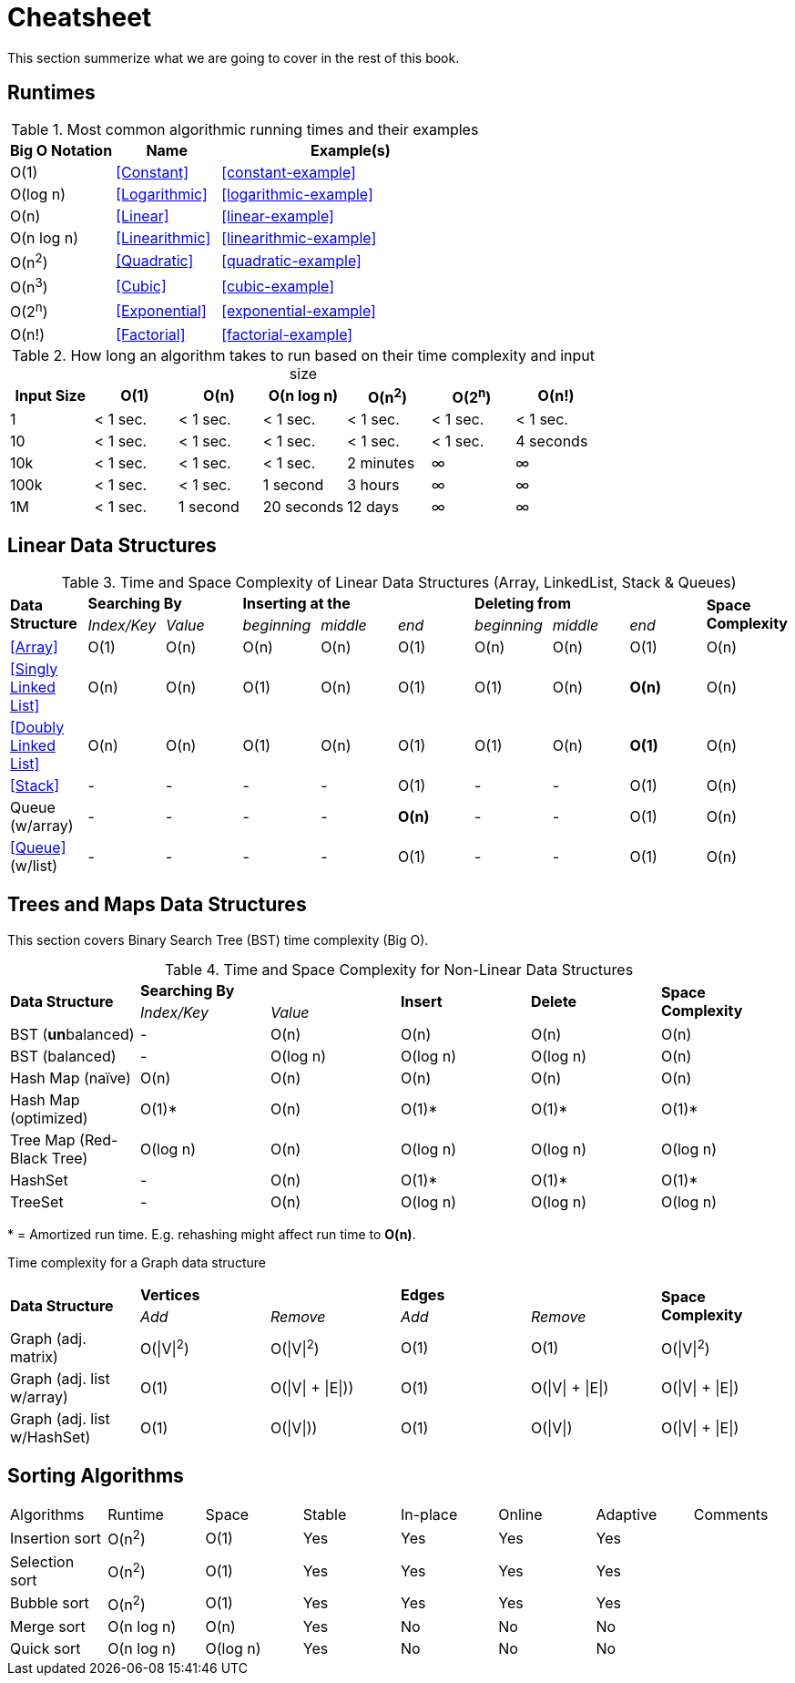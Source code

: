 = Cheatsheet

This section summerize what we are  going to cover in the rest of this book.

== Runtimes

.Most common algorithmic running times and their examples
[cols="2,2,5",options="header"]
|===
|Big O Notation
|Name
|Example(s)

|O(1)
|<<Constant>>
|<<constant-example>>

|O(log n)
|<<Logarithmic>>
|<<logarithmic-example>>

|O(n)
|<<Linear>>
|<<linear-example>>

|O(n log n)
|<<Linearithmic>>
|<<linearithmic-example>>

|O(n^2^)
|<<Quadratic>>
|<<quadratic-example>>

|O(n^3^)
|<<Cubic>>
|<<cubic-example>>

|O(2^n^)
|<<Exponential>>
|<<exponential-example>>

|O(n!)
|<<Factorial>>
|<<factorial-example>>
|===

.How long an algorithm takes to run based on their time complexity and input size
[cols=",,,,,,",options="header",]
|===============================================================
|Input Size |O(1) |O(n) |O(n log n) |O(n^2^) |O(2^n^) |O(n!)
|1 |< 1 sec. |< 1 sec. |< 1 sec. |< 1 sec. |< 1 sec. |< 1 sec.
|10 |< 1 sec. |< 1 sec. |< 1 sec. |< 1 sec. |< 1 sec. |4 seconds
|10k |< 1 sec. |< 1 sec. |< 1 sec. |2 minutes |∞ |∞
|100k |< 1 sec. |< 1 sec. |1 second |3 hours |∞ |∞
|1M |< 1 sec. |1 second |20 seconds |12 days |∞ |∞
|===============================================================

== Linear Data Structures

.Time and Space Complexity of Linear Data Structures (Array, LinkedList, Stack & Queues)
|===
.2+.^s| Data Structure 2+^s| Searching By 3+^s| Inserting at the 3+^s| Deleting from .2+.^s| Space Complexity
^|_Index/Key_ ^|_Value_ ^|_beginning_ ^|_middle_ ^|_end_ ^|_beginning_ ^|_middle_ ^|_end_
| <<Array>> ^|O(1) ^|O(n) ^|O(n) ^|O(n) ^|O(1) ^|O(n) ^|O(n) ^|O(1) ^|O(n)
| <<Singly Linked List>> ^|O(n) ^|O(n) ^|O(1) ^|O(n) ^|O(1) ^|O(1) ^|O(n) ^|*O(n)* ^|O(n)
| <<Doubly Linked List>> ^|O(n) ^|O(n) ^|O(1) ^|O(n) ^|O(1) ^|O(1) ^|O(n) ^|*O(1)* ^|O(n)
| <<Stack>> ^|- ^|- ^|- ^|- ^|O(1) ^|- ^|- ^|O(1) ^|O(n)
| Queue (w/array) ^|- ^|- ^|- ^|- ^|*O(n)* ^|- ^|- ^|O(1) ^|O(n)
| <<Queue>> (w/list) ^|- ^|- ^|- ^|- ^|O(1) ^|- ^|- ^|O(1) ^|O(n)
|===

== Trees and Maps Data Structures

This section covers Binary Search Tree (BST) time complexity (Big O).

.Time and Space Complexity for Non-Linear Data Structures
|===
.2+.^s| Data Structure 2+^s| Searching By .2+^.^s| Insert .2+^.^s| Delete .2+^.^s| Space Complexity
^|_Index/Key_ ^|_Value_
| BST (**un**balanced) ^|- ^|O(n) ^|O(n) ^|O(n) ^|O(n)
| BST (balanced) ^|- ^|O(log n) ^|O(log n) ^|O(log n) ^|O(n)
| Hash Map (naïve) ^|O(n) ^|O(n) ^|O(n) ^|O(n) ^|O(n)
| Hash Map (optimized) ^|O(1)* ^|O(n) ^|O(1)* ^|O(1)* ^|O(1)*
| Tree Map (Red-Black Tree) ^|O(log n) ^|O(n) ^|O(log n) ^|O(log n) ^|O(log n)
| HashSet ^|- ^|O(n) ^|O(1)* ^|O(1)* ^|O(1)*
| TreeSet ^|- ^|O(n) ^|O(log n) ^|O(log n) ^|O(log n)
|===
{empty}* = Amortized run time. E.g. rehashing might affect run time to *O(n)*.


Time complexity for a Graph data structure
|===
.2+.^s| Data Structure 2+^s| Vertices 2+^s| Edges .2+^.^s| Space Complexity
^|_Add_ ^|_Remove_ ^|_Add_ ^|_Remove_
| Graph (adj. matrix) ^| O(\|V\|^2^) ^| O(\|V\|^2^) ^|O(1) ^|O(1) ^|O(\|V\|^2^)
| Graph (adj. list w/array) ^| O(1) ^| O(\|V\| + \|E\|)) ^|O(1) ^|O(\|V\| + \|E\|) ^|O(\|V\| + \|E\|)
| Graph (adj. list w/HashSet) ^| O(1) ^| O(\|V\|)) ^|O(1) ^|O(\|V\|) ^|O(\|V\| + \|E\|)
|===

== Sorting Algorithms

|===
| Algorithms     | Runtime    | Space       | Stable | In-place | Online | Adaptive | Comments
| Insertion sort | O(n^2^)    | O(1)        | Yes    | Yes      | Yes    | Yes      |
| Selection sort | O(n^2^)    | O(1)        | Yes    | Yes      | Yes    | Yes      |
| Bubble sort    | O(n^2^)    | O(1)        | Yes    | Yes      | Yes    | Yes      |
| Merge sort     | O(n log n) | O(n)        | Yes    | No       | No     | No       |
| Quick sort     | O(n log n) | O(log n)    | Yes    | No       | No     | No       |
// | Tim sort       | O(n log n) | O(log n)    | Yes    | No       | No     | Yes      | Hybrid of merge and insertion sort
|===

// https://algs4.cs.princeton.edu/cheatsheet/
// http://bigocheatsheet.com/

// https://en.wikipedia.org/wiki/Timsort (Tim Peters)
// https://bugs.python.org/file4451/timsort.txt
// https://www.youtube.com/watch?v=emeME__917E&list=PLMCXHnjXnTntLcLmA5SqhMspm7burHi3m

// https://en.wikipedia.org/wiki/Sorting_algorithm
// http://sorting.at/
// https://www.toptal.com/developers/sorting-algorithms
// https://www.infopulse.com/blog/timsort-sorting-algorithm/
